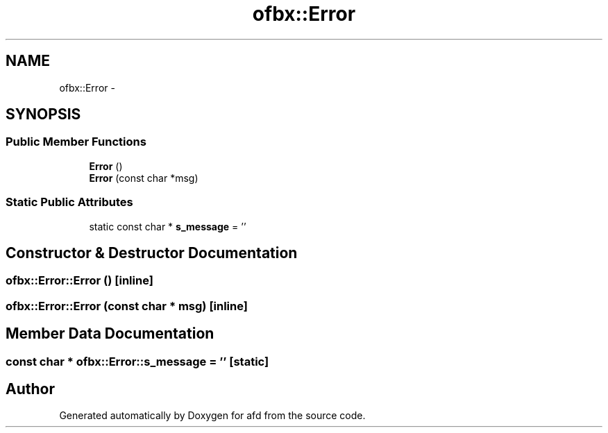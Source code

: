.TH "ofbx::Error" 3 "Thu Jun 14 2018" "afd" \" -*- nroff -*-
.ad l
.nh
.SH NAME
ofbx::Error \- 
.SH SYNOPSIS
.br
.PP
.SS "Public Member Functions"

.in +1c
.ti -1c
.RI "\fBError\fP ()"
.br
.ti -1c
.RI "\fBError\fP (const char *msg)"
.br
.in -1c
.SS "Static Public Attributes"

.in +1c
.ti -1c
.RI "static const char * \fBs_message\fP = ''"
.br
.in -1c
.SH "Constructor & Destructor Documentation"
.PP 
.SS "ofbx::Error::Error ()\fC [inline]\fP"

.SS "ofbx::Error::Error (const char * msg)\fC [inline]\fP"

.SH "Member Data Documentation"
.PP 
.SS "const char * ofbx::Error::s_message = ''\fC [static]\fP"


.SH "Author"
.PP 
Generated automatically by Doxygen for afd from the source code\&.
